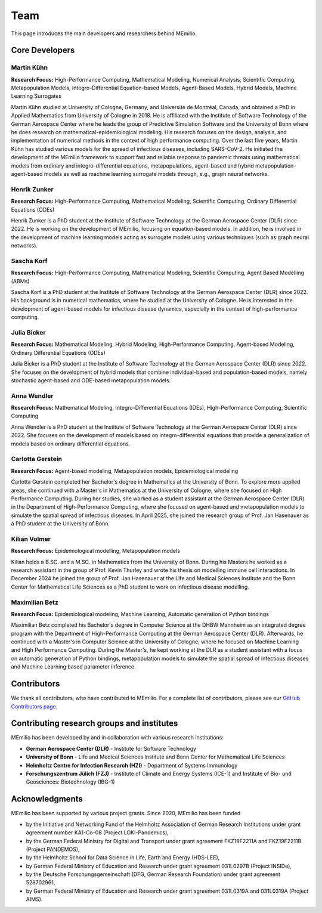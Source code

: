 Team
====

This page introduces the main developers and researchers behind MEmilio.

.. _core_developers:

Core Developers
---------------

.. _developer_1:

Martin Kühn
^^^^^^^^^^^

.. image:: https://www.martinkuehn.eu/research/kuehn150x150.jpg
   :alt: Martin Kühn
   :width: 150px
   :align: left
   :class: developer-photo

**Research Focus:** High-Performance Computing, Mathematical Modeling, Numerical Analysis, Scientific Computing, Metapopulation Models, Integro-Differential Equation-based Models, Agent-Based Models, Hybrid Models, Machine Learning Surrogates

Martin Kühn studied at University of Cologne, Germany, and Université de Montréal, Canada, and obtained a PhD in Applied Mathematics from University of Cologne in 2018. He is affiliated with the Institute of Software Technology of the German Aerospace Center where he leads the group of Predictive Simulation Software and the University of Bonn where he does research on mathematical-epidemiological modeling. His research focuses on the design, analysis, and implementation of numerical methods in the context of high performance computing. Over the last five years, Martin Kühn has studied various models for the spread of infectious diseases, including SARS-CoV-2. He initiated the development of the MEmilio framework to support fast and reliable response to pandemic threats using mathematical models from ordinary and integro-differential equations, metapopulations, agent-based and hybrid metapopulation-agent-based models as well as machine learning surrogate models through, e.g., graph neural networks.

.. dropdown:: Selected Publications
   :animate: fade-in-slide-down

   * Schmidt A, Zunker H, Heinlein A, **Kühn MJ**. (2025). *Graph Neural Network Surrogates to leverage Mechanistic Expert Knowledge towards Reliable and Immediate Pandemic Response*. Submitted for publication. `arXiv:2411.06500 <https://arxiv.org/abs/2411.06500>`_
   * Wendler AC, Plötzke L, Tritzschak H, **Kühn MJ**. (2025). *A nonstandard numerical scheme for a novel SECIR integro differential equation-based model with nonexponentially distributed stay times*. Accepted for publication. `arXiv:2408.12228 <https://arxiv.org/abs/2408.12228>`_
   * Plötzke L, Wendler A, Schmieding R, **Kühn MJ**. (2025). *Revisiting the Linear Chain Trick in epidemiological models: Implications of underlying assumptions for numerical solutions*. Accepted for publication. `DOI:10.48550/arXiv.2412.09140 <https://doi.org/10.48550/arXiv.2412.09140>`_
   * Zunker H, Dönges P, Lenz P, Contreras S, **Kühn MJ**. (2025). Risk-mediated dynamic regulation of effective contacts de-synchronizes outbreaks in metapopulation epidemic models. Chaos, Solitons & Fractals. `DOI:10.1371/journal.pcbi.1012630 <https://doi.org/10.1016/j.chaos.2025.116782>`_
   * Schmid N, Bicker J , Hofmann AF, Wallrafen-Sam K, Kerkmann D, Wieser A, **Kühn MJ**, Hasenauer J (2025). *Integrative Modeling of the Spread of Serious Infectious Diseases and Corresponding Wastewater Dynamics*. *Epidemics* 51:100836. `DOI:10.1016/j.epidem.2025.100836 <https://doi.org/10.1016/j.epidem.2025.100836>`_
   * Kerkmann D, Korf S, Nguyen K, Abele D, Schengen A, Gerstein C, Göbbert JH, Basermann A, **Kühn MJ**, Meyer-Hermann M (2025). *Agent-based modeling for realistic reproduction of human mobility and contact behavior to evaluate test and isolation strategies in epidemic infectious disease spread*. *Computers in Biology and Medicine* 193:110269. `DOI:10.1016/j.compbiomed.2025.110269 <https://doi.org/10.1016/j.compbiomed.2025.110269>`_
   * Bicker J, Schmieding R, Meyer-Hermann M, **Kühn MJ**. (2025). *Hybrid metapopulation agent-based epidemiological models for efficient insight on the individual scale: A contribution to green computing*. *Infectious Disease Modelling* 10(2): 571-590. `DOI:10.1016/j.idm.2024.12.015 <https://doi.org/10.1016/j.idm.2024.12.015>`_
   * Zunker H, Schmieding R, Kerkmann D, Schengen A, Diexer S, ..., **Kühn MJ** (2024). *Novel travel time aware metapopulation models and multi-layer waning immunity for late-phase epidemic and endemic scenarios*. *PLOS Computational Biology* 20(12): e1012630. `DOI:10.1371/journal.pcbi.1012630 <https://doi.org/10.1371/journal.pcbi.1012630>`_


.. dropdown:: Links
   :animate: fade-in-slide-down

   * `Google Scholar Profile <https://scholar.google.de/citations?user=OyOv8EAAAAAJ&hl=de&oi=ao>`_
   * `ORCID Profile: 0000-0002-0906-6984 <https://orcid.org/0000-0002-0906-6984>`_
   * `SCOPUS Author Profile <https://www.scopus.com/authid/detail.uri?authorId=57191842081>`_

.. _developer_2:

Henrik Zunker
^^^^^^^^^^^^^

.. image:: _static/team/max_mustermann.jpg
   :alt: Henrik Zunker
   :width: 150px
   :align: left
   :class: developer-photo

**Research Focus:** High-Performance Computing, Mathematical Modeling, Scientific Computing, Ordinary Differential Equations (ODEs)

Henrik Zunker is a PhD student at the Institute of Software Technology at the German Aerospace Center (DLR) since 2022. He is working on the development of MEmilio, focusing on equation-based models. In addition, he is involved in the development of machine learning models acting as surrogate models using various techniques (such as graph neural networks).

.. dropdown:: Selected Publications
   :animate: fade-in-slide-down

   * **Zunker H**, Dönges P, Lenz P, Contreras S, Kühn MJ. (2025). Risk-mediated dynamic regulation of effective contacts de-synchronizes outbreaks in metapopulation epidemic models. Chaos, Solitons & Fractals. https://doi.org/10.1016/j.chaos.2025.116782
   * Schmidt A, **Zunker H**, Heinlein A, Kühn MJ. (2025). *Graph Neural Network Surrogates to leverage Mechanistic Expert Knowledge towards Reliable and Immediate Pandemic Response*. Submitted for publication. `arXiv:2411.06500 <https://arxiv.org/abs/2411.06500>`_
   * **Zunker H**, Schmieding R, Kerkmann D, Schengen A, Diexer S, et al. (2024). *Novel travel time aware metapopulation models and multi-layer waning immunity for late-phase epidemic and endemic scenarios*. *PLOS Computational Biology* 20(12): e1012630. https://doi.org/10.1371/journal.pcbi.1012630

.. dropdown:: Links
   :animate: fade-in-slide-down

   * `Google Scholar Profile <https://scholar.google.com/citations?user=gEng86kAAAAJ&hl=en>`_
   * `ORCID Profile: 0000-0002-9825-365X <https://orcid.org/0000-0002-9825-365X>`_

.. _developer_3:


Sascha Korf
^^^^^^^^^^^^^

.. image:: _static/team/max_mustermann.jpg
   :alt: Sascha Korf
   :width: 150px
   :align: left
   :class: developer-photo

**Research Focus:** High-Performance Computing, Mathematical Modeling, Scientific Computing, Agent Based Modelling (ABMs)

Sascha Korf is a PhD student at the Institute of Software Technology at the German Aerospace Center (DLR) since 2022. 
His background is in numerical mathematics, where he studied at the University of Cologne. He is interested in the development of agent-based models for infectious disease dynamics, especially in the context of high-performance computing.

.. dropdown:: Selected Publications
   :animate: fade-in-slide-down

   * Kerkmann D, **Korf S**, Nguyen K, Abele D, Schengen A, Gerstein C, Göbbert JH, Basermann A, Kühn MJ, Meyer-Hermann M (2025). *Agent-based modeling for realistic reproduction of human mobility and contact behavior to evaluate test and isolation strategies in epidemic infectious disease spread*. *Computers in Biology and Medicine* 193:110269. `DOI:10.1016/j.compbiomed.2025.110269 <https://doi.org/10.1016/j.compbiomed.2025.110269>`_
   * Diallo D, Schoenfeld J, Schmieding R, **Korf S**, Kühn MJ, Hecking T. (2025). *Integrating Human Mobility Models with Epidemic Modeling: A Framework for Generating Synthetic Temporal Contact Networks*. *Entropy (Basel)* 27(5):507. `DOI:10.3390/e27050507 <https://doi.org/10.3390/e27050507>`_

.. dropdown:: Links
   :animate: fade-in-slide-down

   * `ORCID Profile: 0000-0002-1431-3046 <https://orcid.org/0000-0002-1431-3046>`_

.. _developer_3:

Julia Bicker
^^^^^^^^^^^^

.. image:: _static/team/max_mustermann.jpg
   :alt: Julia Bicker
   :width: 150px
   :align: left
   :class: developer-photo

**Research Focus:** Mathematical Modeling, Hybrid Modeling, High-Performance Computing, Agent-based Modeling, Ordinary Differential Equations (ODEs)

Julia Bicker is a PhD student at the Institute of Software Technology at the German Aerospace Center (DLR) since 2022. She focuses on the development of hybrid models that combine individual-based and population-based models, namely stochastic agent-based and ODE-based metapopulation models.

.. dropdown:: Selected Publications
   :animate: fade-in-slide-down

   * **Bicker J**, Schmieding R, Meyer-Hermann M, Kühn MJ. (2025). *Hybrid metapopulation agent-based epidemiological models for efficient insight on the individual scale: A contribution to green computing*. *Infectious Disease Modelling* 10(2): 571-590. `DOI:10.1016/j.idm.2024.12.015 <https://doi.org/10.1016/j.idm.2024.12.015>`_
   * Schmid N, **Bicker J** , Hofmann AF, Wallrafen-Sam K, Kerkmann D, Wieser A, Kühn MJ, Hasenauer J (2025). *Integrative Modeling of the Spread of Serious Infectious Diseases and Corresponding Wastewater Dynamics*. *Epidemics* 51:100836. `DOI:10.1016/j.epidem.2025.100836 <https://doi.org/10.1016/j.epidem.2025.100836>`_

.. dropdown:: Links
   :animate: fade-in-slide-down

   * `Google Scholar Profile <https://scholar.google.com/citations?user=W0NCJ7MAAAAJ&hl=de&oi=ao>`_
   * `ORCID Profile: 0000-0001-9382-4209 <https://orcid.org/0000-0001-9382-4209>`_

Anna Wendler
^^^^^^^^^^^^

.. image:: _static/team/max_mustermann.jpg
   :alt: Anna Wendler
   :width: 150px
   :align: left
   :class: developer-photo

**Research Focus:** Mathematical Modeling, Integro-Differential Equations (IDEs), High-Performance Computing, Scientific Computing

Anna Wendler is a PhD student at the Institute of Software Technology at the German Aerospace Center (DLR) since 2022. She focuses on the development of models based on integro-differential equations that provide a generalization of models based on ordinary differential equations. 

.. dropdown:: Selected Publications
   :animate: fade-in-slide-down

   * **Wendler A**, Plötzke L, Tritzschak H, Kühn MJ. (2025). *A nonstandard numerical scheme for a novel SECIR integro differential equation-based model with nonexponentially distributed stay times*. Accepted for publication. `arXiv:2408.12228 <https://arxiv.org/abs/2408.12228>`_
   * Plötzke L, **Wendler A**, Schmieding R, Kühn MJ. (2025). *Revisiting the Linear Chain Trick in epidemiological models: Implications of underlying assumptions for numerical solutions*. Accepted for publication. `DOI:10.48550/arXiv.2412.09140 <https://doi.org/10.48550/arXiv.2412.09140>`_

.. dropdown:: Links
   :animate: fade-in-slide-down

   * `Google Scholar Profile <https://scholar.google.com/citations?view_op=list_works&hl=de&user=NOvN9ucAAAAJ>`_
   * `ORCID Profile: 0000-0001-9382-4209 <https://orcid.org/0000-0002-1816-8907>`_

.. _developer_4:

Carlotta Gerstein
^^^^^^^^^^^^^^^^^

.. image:: _static/team/max_mustermann.jpg
   :alt: Carlotta Gerstein
   :width: 150px
   :align: left
   :class: developer-photo

**Research Focus:** Agent-based modeling, Metapopulation models, Epidemiological modeling

Carlotta Gerstein completed her Bachelor's degree in Mathematics at the University of Bonn. To explore more applied areas, she continued with a Master's in Mathematics at the University of Cologne, where she focused on High Performance Computing. During her studies, she worked as a student assistant at the German Aerospace Center (DLR) in the Department of High-Performance Computing, where she focused on agent-based and metapopulation models to simulate the spatial spread of infectious diseases. In April 2025, she joined the research group of Prof. Jan Hasenauer as a PhD student at the University of Bonn. 

.. dropdown:: Selected Publications
   :animate: fade-in-slide-down

   * Kerkmann D, Korf S, Nguyen K, Abele D, Schengen A, **Gerstein C**, Göbbert JH, Basermann A, Kühn MJ, Meyer-Hermann M (2025). *Agent-based modeling for realistic reproduction of human mobility and contact behavior to evaluate test and isolation strategies in epidemic infectious disease spread*. *Computers in Biology and Medicine* 193:110269. `DOI:10.1016/j.compbiomed.2025.110269 <https://doi.org/10.1016/j.compbiomed.2025.110269>`_

.. dropdown:: Links
   :animate: fade-in-slide-down

   * `ORCID Profile: 0009-0004-4410-0502 <https://orcid.org/0009-0004-4410-0502>`_

Kilian Volmer
^^^^^^^^^^^^^^^^^

.. image:: https://www.mathematics-and-life-sciences.uni-bonn.de/people/kilian-volmer/@@images/image/preview
   :alt: Kilian Volmer
   :width: 150px
   :align: left
   :class: developer-photo

**Research Focus:** Epidemiological modelling, Metapopulation models


Kilian holds a B.SC. and a M.SC. in Mathematics from the University of Bonn. During his Masters he worked as a research 
assistant in the group of Prof. Kevin Thurley and wrote his thesis on modelling immune cell interactions. In December 
2024 he joined the group of Prof. Jan Hasenauer at the Life and Medical Sciences Institute and the Bonn Center 
for Mathematical Life Sciences as a PhD student to work on infectious disease modelling.



Maximilian Betz
^^^^^^^^^^^^^^^

.. image:: _static/team/max_mustermann.jpg
   :alt: Maximilian Betz
   :width: 150px
   :align: left
   :class: developer-photo

**Research Focus:** Epidemiological modeling, Machine Learning, Automatic generation of Python bindings

Maximilian Betz completed his Bachelor's degree in Computer Science at the DHBW Mannheim as an integrated degree program with the Department of High-Performance Computing at the German Aerospace Center (DLR). Afterwards, he continued with a Master's in Computer Science at the University of Cologne, where he focused on Machine Learning and High Performance Computing. During the Master's, he kept working at the DLR as a student assistant with a focus on automatic generation of Python bindings, metapopulation models to simulate the spatial spread of infectious diseases and Machine Learning based parameter inference.

.. _contributors:

Contributors
------------

We thank all contributors, who have contributed to MEmilio. For a complete list of contributors, please see our `GitHub Contributors page <https://github.com/SciCompMod/memilio/graphs/contributors>`_.

.. _collaboration:

Contributing research groups and institutes
-------------------------------------------

MEmilio has been developed by and in collaboration with various research institutions:

* **German Aerospace Center (DLR)** - Institute for Software Technology 
* **University of Bonn** - Life and Medical Sciences Institute and Bonn Center for Mathematical Life Sciences
* **Helmholtz Centre for Infection Research (HZI)** - Department of Systems Immunology
* **Forschungszentrum Jülich (FZJ)** - Institute of Climate and Energy Systems (ICE-1) and Institute of Bio- und Geosciences: Biotechnology (IBG-1)


.. _acknowledgments:

Acknowledgments
---------------

MEmilio has been supported by various project grants. Since 2020, MEmilio has been funded 

* by the Initiative and Networking Fund of the Helmholtz Association of German Research Institutions under grant agreement number KA1-Co-08 (Project LOKI-Pandemics),
* by the German Federal Ministry for Digital and Transport under grant agreement FKZ19F2211A and FKZ19F2211B (Project PANDEMOS),
* by the Helmholtz School for Data Science in Life, Earth and Energy (HDS-LEE),
* by German Federal Ministry of Education and Research under grant agreement 031L0297B (Project INSIDe),
* by the Deutsche Forschungsgemeinschaft (DFG, German Research Foundation) under grant agreement 528702961,
* by German Federal Ministry of Education and Research under grant agreement 031L0319A and 031L0319A (Project AIMS).

.. |helmholtz| image:: _static/funder/helmholtz.jpg
   :width: 200px
   :alt: Helmholtz Association

.. |bmbf| image:: _static/funder/bmbf.jpg
   :width: 200px
   :alt: Bundesministerium für Bildung und Forschung

.. |bmdv| image:: _static/funder/bmdv.png
   :width: 200px
   :alt: Bundesministerium für Digitales und Verkehr

.. |hdslee| image:: _static/funder/hdslee.png
   :width: 250px
   :alt: Helmholtz School for Data Science in Life, Earth and Energy

.. |mfund| image:: _static/funder/mfund.png
   :width: 150px
   :alt: mFUND

|helmholtz| |bmdv| |mfund| |bmbf| |hdslee|
